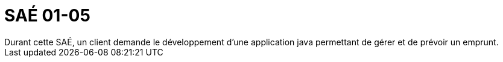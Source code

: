 = SAÉ 01-05
Durant cette SAÉ, un client demande le développement d'une application java permettant de gérer et de prévoir un emprunt.
